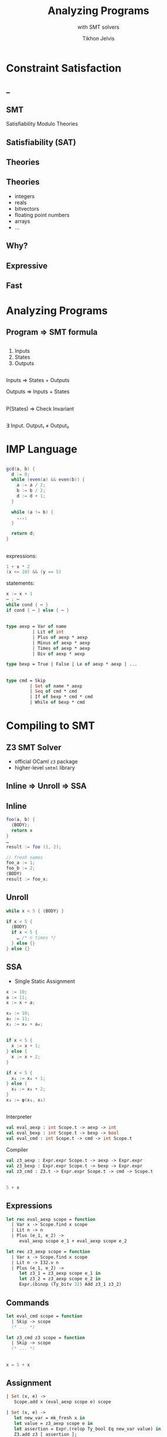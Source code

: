 #+Title: Analyzing Programs
#+Subtitle: with SMT solvers
#+Author: Tikhon Jelvis
#+Email: tikhon@jelv.is
#+REVEAL_HEAD_PREAMBLE: <meta name="description" content="Analzying programs with the Z3 SMT solver from OCaml.">

#+REVEAL_TITLE_SLIDE_BACKGROUND: #052d69
#+REVEAL_TITLE_SLIDE_BACKGROUND_TRANSITION: none
#+OPTIONS: reveal_title_slide:"<h1 class='title'>%t</h1> <h2 class='subtitle'>%s</h2> <h3 class='author'>%a</h3>"

# Options I change before uploading to jelv.is:
#
# - set controls to true
# - change reveal_root
#+REVEAL_INIT_OPTIONS: controls:false, center:true, progress:false, transition:"none", autoAnimate: false
#+REVEAL_ROOT: ../reveal.js-3.8.0/

#+OPTIONS: num:nil toc:nil timestamp:nil email:t

#+REVEAL_MARGIN: 0.1
#+REVEAL_MIN_SCALE: 0.5
#+REVEAL_MAX_SCALE: 2.5
#+REVEAL_TRANS: slide
#+REVEAL_THEME: tikhon
#+REVEAL_HLEVEL: 2

#+REVEAL_POSTAMBLE: <p> Created by Tikhon Jelvis. </p>
#+REVEAL_PLUGINS: (highlight markdown notes)
* Constraint Satisfaction

** 
  [[./img/sudoku.png]]

** _
  :PROPERTIES:
  :reveal_background: ./img/bugs.jpg
  :reveal_background_trans: none
  :END:

** 
  #+ATTR_HTML: :class no-background
  [[./img/liquid-haskell.png]]

  #+ATTR_HTML: :width 200%
  [[./img/liquid-haskell-snippet.png]]

** 

  [[./img/type-error-localization.png]]

** SMT

   Satisfiability Modulo Theories

** Satisfiability (SAT)

  \begin{equation}
    (x_1 \lor \lnot x_2) \land (x_1 \lor x_3 \lor \lnot x_4) \land \cdots 
  \end{equation}

** Theories

  \begin{equation}
    x_1 \le 10 \land x_3 \le x_1 + x_2 \land \cdots
  \end{equation}

** Theories
  - integers
  - reals
  - bitvectors
  - floating point numbers
  - arrays
  - ...

** Why?

** Expressive

** Fast

** 
  [[./img/sat-graf.png]]

* Analyzing Programs
   :PROPERTIES:
   :reveal_background: #052d69
   :reveal_background_trans: none
   :reveal_extra_attr: class="section-slide"
   :END:

** Program ⇒ SMT formula

** 
   1. Inputs
   2. States
   3. Outputs

** 
   Inputs ⇒ States + Outputs

   Outputs ⇒ Inputs + States

** 
   P(States) ⇒ Check Invariant

** 
   ∃ Input. Output₁ ≠ Output₂

* IMP Language
   :PROPERTIES:
   :reveal_background: #052d69
   :reveal_background_trans: none
   :reveal_extra_attr: class="section-slide"
   :END:

** 
   #+BEGIN_SRC java
   gcd(a, b) {
     d := 0;
     while (even(a) && even(b)) {
       a := a / 2;
       b := b / 2;
       d := d + 1;
     }
 
     while (a != b) {
       ...;
     }

     return d;
   }
   #+END_SRC

** 
  expressions:
  #+BEGIN_SRC java
    1 + x * 2
    (x <= 10) && (y == 5) 
  #+END_SRC

  statements:
  #+BEGIN_SRC java
    x := x + 1
    ⋯ ; ⋯
    while cond { ⋯ }
    if cond { ⋯ } else { ⋯ }
  #+END_SRC

** 
  #+BEGIN_SRC ocaml
    type aexp = Var of name
              | Lit of int
              | Plus of aexp * aexp
              | Minus of aexp * aexp
              | Times of aexp * aexp
              | Div of aexp * aexp
  #+END_SRC

  #+BEGIN_SRC ocaml
   type bexp = True | False | Le of aexp * aexp | ...
  #+END_SRC

** 
  #+BEGIN_SRC ocaml
    type cmd = Skip
             | Set of name * aexp
             | Seq of cmd * cmd
             | If of bexp * cmd * cmd
             | While of bexp * cmd
  #+END_SRC

* Compiling to SMT
   :PROPERTIES:
   :reveal_background: #052d69
   :reveal_background_trans: none
   :reveal_extra_attr: class="section-slide"
   :END:

** Z3 SMT Solver
  - official OCaml =z3= package
  - higher-level =smtml= library
   
** Inline ⇒ Unroll ⇒ SSA

** Inline
   #+BEGIN_SRC java
    foo(a, b) { 
      ⟨BODY⟩; 
      return x 
    }
    …
    result := foo (1, 2);
   #+END_SRC

  #+ATTR_REVEAL: :frag roll-in
  #+BEGIN_SRC java
    // fresh names
    foo_a := 1;
    foo_b := 2;
    ⟨BODY⟩
    result := foo_x;
  #+END_SRC

**  Unroll
  #+BEGIN_SRC java
    while x < 5 { ⟨BODY⟩ }
  #+END_SRC

  #+ATTR_REVEAL: :frag roll-in
  #+BEGIN_SRC java
    if x < 5 {
      ⟨BODY⟩
      if x < 5 {
        … /* n times */
      } else {}
    } else {}
  #+END_SRC

** SSA
  - Single Static Assignment

  #+BEGIN_SRC java
    x := 10;
    a := 11;
    x := x + a;
  #+END_SRC

  #+ATTR_REVEAL: :frag roll-in
  #+BEGIN_SRC java
    x₀ := 10;
    a₀ := 11;
    x₁ := x₀ + a₀;
  #+END_SRC

** 
  #+BEGIN_SRC java
    if x < 5 {
      x := x + 1;
    } else {
      x := x + 2;
    }
  #+END_SRC

  #+ATTR_REVEAL: :frag roll-in
  #+BEGIN_SRC java
    if x < 5 {
      x₁ := x₀ + 1;
    } else {
      x₂ := x₀ + 2;
    }
    x₃ := φ(x₁, x₂)
  #+END_SRC

** 
  Interpreter
    #+BEGIN_SRC ocaml
      val eval_aexp : int Scope.t -> aexp -> int
      val eval_bexp : int Scope.t -> bexp -> bool
      val eval_cmd : int Scope.t -> cmd -> int Scope.t
    #+END_SRC

  Compiler
    #+BEGIN_SRC ocaml
      val z3_aexp : Expr.expr Scope.t -> aexp -> Expr.expr
      val z3_bexp : Expr.expr Scope.t -> bexp -> Expr.expr
      val z3_cmd : Z3.t -> Expr.expr Scope.t -> cmd -> Scope.t
    #+END_SRC

** 
   #+BEGIN_SRC java
   5 + x
   #+END_SRC

   \begin{align}
     bvAdd(&bv(5, 32),\\ &bv(x_0, 32))
   \end{align}

** Expressions
   #+BEGIN_SRC ocaml
     let rec eval_aexp scope = function
       | Var x -> Scope.find x scope
       | Lit n -> n
       | Plus (e_1, e_2) -> 
          eval_aexp scope e_1 + eval_aexp scope e_2
   #+END_SRC

   #+BEGIN_SRC ocaml
     let rec z3_aexp scope = function
       | Var x -> Scope.find x scope
       | Lit n -> I32.v n
       | Plus (e_1, e_2) ->
          let z3_1 = z3_aexp scope e_1 in
          let z3_2 = z3_aexp scope e_2 in
          Expr.(binop (Ty_bitv 32) Add z3_1 z3_2)
   #+END_SRC

** Commands
  #+BEGIN_SRC ocaml
    let eval_cmd scope = function
      | Skip -> scope
      (* ... *)
  #+END_SRC

  #+BEGIN_SRC ocaml
    let z3_cmd z3 scope = function
      | Skip -> scope
      (* ... *)
  #+END_SRC

** 
  #+BEGIN_SRC java
  x = 5 + x
  #+END_SRC

  \begin{align}
  \text{assert}(x_1 = bvAdd(&bv(5, 32), \\ &bv(x_0, 32)))
  \end{align}

** Assignment
  #+BEGIN_SRC ocaml
    | Set (x, e) ->
       Scope.add x (eval_aexp scope e) scope
  #+END_SRC

  #+BEGIN_SRC ocaml
    | Set (x, e) ->
       let new_var = mk_fresh x in
       let value = z3_aexp scope e in
       let assertion = Expr.(relop Ty_bool Eq new_var value) in
       Z3.add z3 [ assertion ];
       Scope.add x new_var scope
  #+END_SRC

** Seq
  #+BEGIN_SRC ocaml
    | Seq c_1 c_2 ->
       let scope' = z3_cmd z3 scope c_1 in
       z3_cmd z3 scope' c_2
  #+END_SRC

** 
  #+BEGIN_SRC java
  if x < 5 {
    x := x + 1
  } else {
    x := x + 2
  }
  #+END_SRC

  \begin{align}
    &\text{assert}(x_1 = x_0 + 1) \\
    &\text{assert}(x_2 = x_0 + 2) \\
    &\text{assert}(x_3 = \phi(x_0 < 5, x_1, x_2)) \\
  \end{align}

** If: φ-functions
  #+BEGIN_SRC ocaml
    | If (cond, then_, else_) ->
       let cond' = z3_bexp scope cond in
       let scope' = z3_cmd z3 scope then_ in
       let scope'' = z3_cmd z3 scope else_ in
       makePhis cond' scope scope' scope''
  #+END_SRC

  #+BEGIN_SRC ocaml
    let new_var = mk_fresh x in
    let phi = Bool.ite cond (Scope.find x scope') (Scope.find x scope'') in
    let assertion = Expr.(relop Ty_bool Eq new_var phi) in
    Z3.add z3 [ assertion ];
    Scope.add x assertion scope
  #+END_SRC

** Loops
  #+BEGIN_SRC java
  while x < 5 {
    x := x + 1
  }
  #+END_SRC

  #+BEGIN_SRC java
  if x < 5 {
    x := x + 1
    if x < 5 {
      ... inlined n times ...
      fail("out of bounds")
    }
  }
  #+END_SRC


* Now what?
   :PROPERTIES:
   :reveal_background: #052d69
   :reveal_background_trans: none
   :reveal_extra_attr: class="section-slide"
   :END:

** Interpreting
  #+BEGIN_SRC java
  f(x) { ...; return y }
  #+END_SRC

  ⇓

  \begin{align}
  \Rightarrow \quad & \exists y. x_0 = \text{input} \\
  \Leftarrow \quad & \exists x. y_n = \text{output}
  \end{align}

** Invariants

  #+BEGIN_SRC java
  while (...) {
    x := x + 1
    ...
    assert (x > 0)
  }
  #+END_SRC

  ⇓

  $(x₁ > 0) ∧ (x₂ > 0) ∧ (x₃ > 0) ∧ …$

** Verification
  #+BEGIN_SRC java
  f(x) { ...; return y }

  g(x) { ...; return y }
  #+END_SRC

  ⇓

  $\exists x. y_f \ne y_g$
      
** CEGIS
  [[./img/cegis.png]]

  *counterexample guided inductive synthesis*

** Sketching
  #+BEGIN_SRC java
    while x <= ?? {
      x += a * ??
    }
  #+END_SRC

* Easier for DSLs!
:PROPERTIES:
:reveal_background: #052d69
:reveal_background_trans: none
:reveal_extra_attr: class="section-slide"
:END:

** Souper (LLVM IR)

[[file:img/souper.png]]

** F18A

[[file:img/chlorophyll.png]]

** REDFIN (SMT /in space/!)

[[file:img/redfin-dsl.png]]

** Consider SMT

  - complex logic and conditionals
  - constraints
  - small set of core operations
